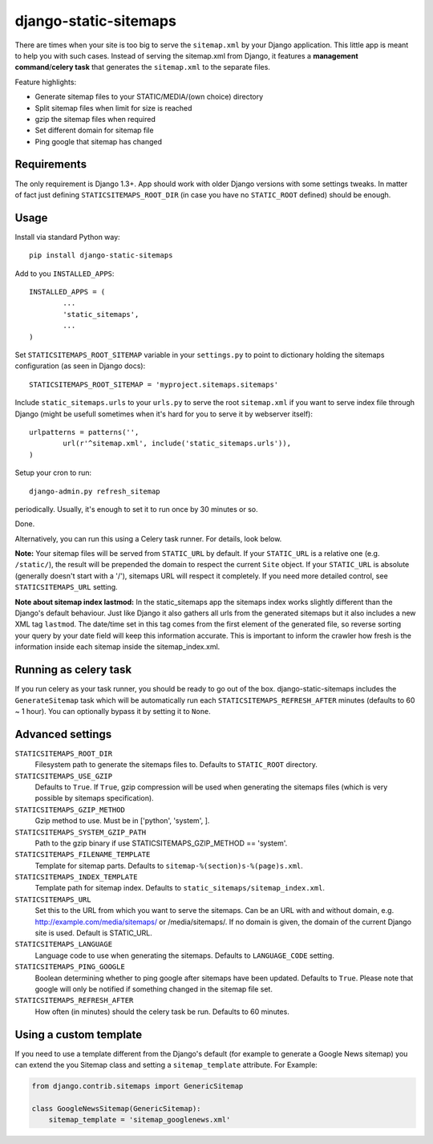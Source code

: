 django-static-sitemaps
========================

There are times when your site is too big to serve the ``sitemap.xml`` by your Django application. This little app is meant to help you with such cases. Instead of serving the sitemap.xml from Django, it features a **management command**/**celery task** that generates the ``sitemap.xml`` to the separate files.

Feature highlights:

* Generate sitemap files to your STATIC/MEDIA/(own choice) directory
* Split sitemap files when limit for size is reached
* gzip the sitemap files when required
* Set different domain for sitemap file
* Ping google that sitemap has changed

Requirements
------------

The only requirement is Django 1.3+. App should work with older Django versions with some settings
tweaks. In matter of fact just defining ``STATICSITEMAPS_ROOT_DIR`` (in case
you have no ``STATIC_ROOT`` defined) should be enough.

Usage
------

Install via standard Python way::

	pip install django-static-sitemaps

Add to you ``INSTALLED_APPS``::

	INSTALLED_APPS = (
		...
		'static_sitemaps',
		...
	)

Set ``STATICSITEMAPS_ROOT_SITEMAP`` variable in your ``settings.py`` to point
to dictionary holding the sitemaps configuration (as seen in Django docs)::

	STATICSITEMAPS_ROOT_SITEMAP = 'myproject.sitemaps.sitemaps'

Include ``static_sitemaps.urls`` to your ``urls.py`` to serve the root
``sitemap.xml`` if you want to serve index file through Django (might be
usefull sometimes when it's hard for you to serve it by webserver itself)::

	urlpatterns = patterns('',
		url(r'^sitemap.xml', include('static_sitemaps.urls')),
	)

Setup your cron to run::

	django-admin.py refresh_sitemap

periodically. Usually, it's enough to set it to run once by 30 minutes or so.

Done.

Alternatively, you can run this using a Celery task runner. For details, look below.

**Note:** Your sitemap files will be served from ``STATIC_URL`` by default. If your
``STATIC_URL`` is a relative one (e.g. ``/static/``), the result will be
prepended the domain to respect the current ``Site`` object. If your
``STATIC_URL`` is absolute (generally doesn't start with a '/'), sitemaps
URL will respect it completely. If you need more detailed control, see
``STATICSITEMAPS_URL`` setting.

**Note about sitemap index lastmod:** In the static_sitemaps app the sitemaps
index works slightly different than the Django's default behaviour. Just like
Django it also gathers all urls from the generated sitemaps but it also
includes a new XML tag ``lastmod``. The date/time set in this tag comes
from the first element of the generated file, so reverse sorting your query
by your date field will keep this information accurate. This is important to
inform the crawler how fresh is the information inside each sitemap inside the
sitemap_index.xml.

Running as celery task
----------------------

If you run celery as your task runner, you should be ready to go out of the box. django-static-sitemaps includes the ``GenerateSitemap`` task which will be automatically run each ``STATICSITEMAPS_REFRESH_AFTER`` minutes (defaults to 60 ~ 1 hour). You can optionally bypass it by setting it to ``None``.

Advanced settings
------------------

``STATICSITEMAPS_ROOT_DIR``
    Filesystem path to generate the sitemaps files to. Defaults to ``STATIC_ROOT`` directory.

``STATICSITEMAPS_USE_GZIP``
	Defaults to ``True``. If ``True``, gzip compression will be used when generating the sitemaps files (which is very possible by sitemaps specification).

``STATICSITEMAPS_GZIP_METHOD``
    Gzip method to use. Must be in ['python', 'system', ].

``STATICSITEMAPS_SYSTEM_GZIP_PATH``
    Path to the gzip binary if use STATICSITEMAPS_GZIP_METHOD == 'system'.

``STATICSITEMAPS_FILENAME_TEMPLATE``
	Template for sitemap parts. Defaults to ``sitemap-%(section)s-%(page)s.xml``.

``STATICSITEMAPS_INDEX_TEMPLATE``
    Template path for sitemap index. Defaults to ``static_sitemaps/sitemap_index.xml``.

``STATICSITEMAPS_URL``
	Set this to the URL from which you want to serve the sitemaps. Can be an URL with and without domain, e.g. http://example.com/media/sitemaps/ or /media/sitemaps/.
	If no domain is given, the domain of the current Django site is used. Default is STATIC_URL.

``STATICSITEMAPS_LANGUAGE``
    Language code to use when generating the sitemaps. Defaults to ``LANGUAGE_CODE`` setting.

``STATICSITEMAPS_PING_GOOGLE``
    Boolean determining whether to ping google after sitemaps have been updated. Defaults to ``True``. Please note that google will only be notified if something changed in the sitemap file set.

``STATICSITEMAPS_REFRESH_AFTER``
    How often (in minutes) should the celery task be run. Defaults to 60 minutes.


Using a custom template
-----------------------

If you need to use a template different from the Django's default (for example
to generate a Google News sitemap) you can extend the you Sitemap class and
setting a ``sitemap_template`` attribute. For Example:

.. sourcecode::

    from django.contrib.sitemaps import GenericSitemap

    class GoogleNewsSitemap(GenericSitemap):
        sitemap_template = 'sitemap_googlenews.xml'
